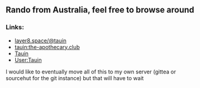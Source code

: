 ** Rando from Australia, feel free to browse around 
*** Links:
  - 
    #+begin_html
    <img src="https://unpkg.com/simple-icons/icons/mastodon.svg" align="center" width="2%" height="2%" alt="Mastodon"> 
    <a rel="me" href="https://layer8.space/@tauin">layer8.space/@tauin</a>
    #+end_html
  - 
    #+begin_html
    <img src="https://unpkg.com/simple-icons/icons/matrix.svg" align="center" width="2%" height="2%" alt="Matrix" fill="#1c87c9"> 
    #+end_html 
    [[https://matrix.to/#/@tauin:the-apothecary.club][tauin:the-apothecary.club]]
  - 
    #+begin_html
    <img src="https://unpkg.com/simple-icons/icons/gitlab.svg" align="center" width="2%" height="2%" alt="Gitlab"> 
    #+end_html 
    [[https://gitlab.com/Tauin][Tauin]]
  - 
    #+begin_html
    <img src="https://unpkg.com/simple-icons/icons/wikipedia.svg" align="center" width="2%" height="2%" alt="Wikipedia"> 
    #+end_html 
    [[https://en.wikipedia.org/wiki/User:Tauin][User:Tauin]]

I would like to eventually move all of this to my own server (gittea or sourcehut for the git instance) but that will have to wait
